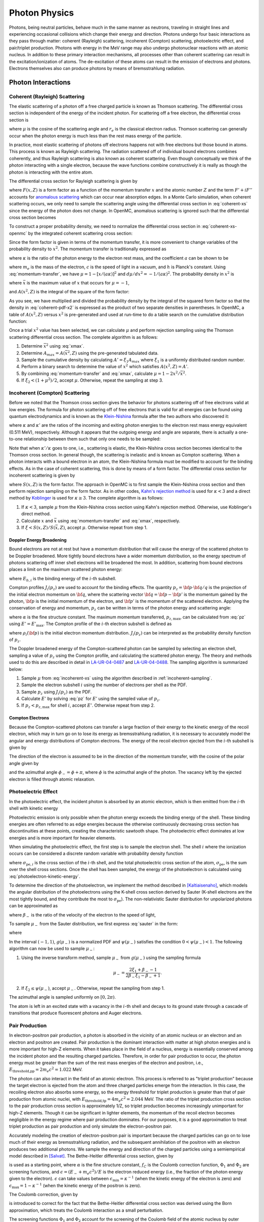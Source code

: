 .. _methods_photon_physics:

==============
Photon Physics
==============

Photons, being neutral particles, behave much in the same manner as neutrons,
traveling in straight lines and experiencing occasional collisions which change
their energy and direction. Photons undergo four basic interactions as they pass
through matter: coherent (Rayleigh) scattering, incoherent (Compton) scattering,
photoelectric effect, and pair/triplet production. Photons with energy in the
MeV range may also undergo photonuclear reactions with an atomic nucleus. In
addition to these primary interaction mechanisms, all processes other than
coherent scattering can result in the excitation/ionization of atoms. The
de-excitation of these atoms can result in the emission of electrons and
photons. Electrons themselves also can produce photons by means of
bremsstrahlung radiation.

-------------------
Photon Interactions
-------------------

Coherent (Rayleigh) Scattering
------------------------------

The elastic scattering of a photon off a free charged particle is known as
Thomson scattering. The differential cross section is independent of the energy
of the incident photon. For scattering off a free electron, the differential
cross section is

.. math::
    :label: thomson

    \frac{d\sigma}{d\mu} = \pi r_e^2 ( 1 + \mu^2 )

where :math:`\mu` is the cosine of the scattering angle and :math:`r_e` is the
classical electron radius. Thomson scattering can generally occur when the
photon energy is much less than the rest mass energy of the particle.

In practice, most elastic scattering of photons off electrons happens not with
free electrons but those bound in atoms. This process is known as Rayleigh
scattering. The radiation scattered off of individual bound electrons combines
coherently, and thus Rayleigh scattering is also known as coherent
scattering. Even though conceptually we think of the photon interacting with a
single electron, because the wave functions combine constructively it is really
as though the photon is interacting with the entire atom.

The differential cross section for Rayleigh scattering is given by

.. math::
    :label: coherent-xs

    \frac{d\sigma(E,E',\mu)}{d\mu} &= \pi r_e^2 ( 1 + \mu^2 )~\left| F(x,Z)
                                      + F' + iF'' \right|^2 \\
                                   &= \pi r_e^2 ( 1 + \mu^2 ) \left [ ( F(x,Z)
                                      + F'(E) )^2 + F''(E)^2 \right ]

where :math:`F(x,Z)` is a form factor as a function of the momentum transfer
:math:`x` and the atomic number :math:`Z` and the term :math:`F' + iF''`
accounts for `anomalous scattering`_ which can occur near absorption edges. In
a Monte Carlo simulation, when coherent scattering occurs, we only need to
sample the scattering angle using the differential cross section in
:eq:`coherent-xs` since the energy of the photon does not change. In OpenMC,
anomalous scattering is ignored such that the differential cross section
becomes

.. math::
    :label: coherent-xs-openmc

    \frac{d\sigma(E,E',\mu)}{d\mu} = \pi r_e^2 ( 1 + \mu^2 ) F(x, Z)^2

To construct a proper probability density, we need to normalize the
differential cross section in :eq:`coherent-xs-openmc` by the integrated
coherent scattering cross section:

.. math::
    :label: coherent-pdf-1

    p(\mu) d\mu = \frac{\pi r_e^2}{\sigma(E)} ( 1 + \mu^2 ) F(x, Z)^2 d\mu.

Since the form factor is given in terms of the momentum transfer, it is more
convenient to change variables of the probability density to :math:`x^2`. The
momentum transfer is traditionally expressed as

.. math::
    :label: momentum-transfer

    x = a \kappa \sqrt{1 - \mu}

where :math:`\kappa` is the ratio of the photon energy to the electron rest
mass, and the coefficient :math:`a` can be shown to be

.. math::
    :label: omega

    a = \frac{m_e c^2}{\sqrt{2}hc} \approx 29.14329,

where :math:`m_e` is the mass of the electron, :math:`c` is the speed of light
in a vacuum, and :math:`h` is Planck's constant. Using :eq:`momentum-transfer`,
we have :math:`\mu = 1 - [x/(a\kappa)]^2` and :math:`d\mu/dx^2 =
-1/(a\kappa)^2`. The probability density in :math:`x^2` is

.. math::
    :label: coherent-pdf-x2

    p(x^2) dx^2 = p(\mu) \left | \frac{d\mu}{dx^2} \right | dx^2 = \frac{2\pi
    r_e^2 A(\bar{x}^2,Z)}{(a\kappa)^2 \sigma(E)} \left (
    \frac{1 + \mu^2}{2} \right ) \left ( \frac{F(x, Z)^2}{A(\bar{x}^2, Z)} \right ) dx^2

where :math:`\bar{x}` is the maximum value of :math:`x` that occurs for
:math:`\mu=-1`,

.. math::
    :label: xmax

    \bar{x} = a \kappa \sqrt{2} = \frac{m_e c^2}{hc} \kappa,

and :math:`A(x^2, Z)` is the integral of the square of the form factor:

.. math::
    :label: coherent-int-ff

    A(x^2, Z) = \int_0^{x^2} F(x,Z)^2 dx^2.

As you see, we have multiplied and divided the probability density by the
integral of the squared form factor so that the density in :eq:`coherent-pdf-x2`
is expressed as the product of two separate densities in parentheses. In OpenMC,
a table of :math:`A(x^2, Z)` versus :math:`x^2` is pre-generated and used at
run-time to do a table search on the cumulative distribution function:

.. math::
    :label: coherent-form-factor-cdf

    \frac{\int_0^{x^2} F(x,Z)^2 dx^2}{\int_0^{\bar{x}^2} F(x,Z)^2 dx^2}

Once a trial :math:`x^2` value has been selected, we can calculate :math:`\mu`
and perform rejection sampling using the Thomson scattering differential cross
section. The complete algorithm is as follows:

1. Determine :math:`\bar{x}^2` using :eq:`xmax`.

2. Determine :math:`A_{max} = A(\bar{x}^2, Z)` using the pre-generated
   tabulated data.

3. Sample the cumulative density by calculating :math:`A' = \xi_1 A_{max}` where
   :math:`\xi_1` is a uniformly distributed random number.

4. Perform a binary search to determine the value of :math:`x^2` which satisfies
   :math:`A(x^2, Z) = A'`.

5. By combining :eq:`momentum-transfer` and :eq:`xmax`, calculate :math:`\mu =
   1 - 2x^2/\bar{x}^2`.

6. If :math:`\xi_2 < (1 + \mu^2)/2`, accept :math:`\mu`. Otherwise, repeat the
   sampling at step 3.

.. _incoherent-sampling:

Incoherent (Compton) Scattering
-------------------------------

Before we noted that the Thomson cross section gives the behavior for photons
scattering off of free electrons valid at low energies. The formula for photon
scattering off of free electrons that is valid for all energies can be found
using quantum electrodynamics and is known as the Klein-Nishina_ formula after
the two authors who discovered it:

.. math::
    :label: klein-nishina

    \frac{d\sigma_{KN}}{d\mu} = \pi r_e^2 \left ( \frac{\kappa'}{\kappa} \right
    )^2 \left [ \frac{\kappa'}{\kappa} + \frac{\kappa}{\kappa'} + \mu^2 - 1
    \right ]

where :math:`\kappa` and :math:`\kappa'` are the ratios of the incoming and
exiting photon energies to the electron rest mass energy equivalent (0.511 MeV),
respectively. Although it appears that the outgoing energy and angle are
separate, there is actually a one-to-one relationship between them such that
only one needs to be sampled:

.. math::
    :label: compton-energy-angle

    \kappa' = \frac{\kappa}{1 + \kappa(1 - \mu)}.

Note that when :math:`\kappa'/\kappa` goes to one, i.e., scattering is elastic,
the Klein-Nishina cross section becomes identical to the Thomson cross
section. In general though, the scattering is inelastic and is known as Compton
scattering. When a photon interacts with a bound electron in an atom, the
Klein-Nishina formula must be modified to account for the binding effects. As in
the case of coherent scattering, this is done by means of a form factor. The
differential cross section for incoherent scattering is given by

.. math::
    :label: incoherent-xs

    \frac{d\sigma}{d\mu} = \frac{d\sigma_{KN}}{d\mu} S(x,Z) = \pi r_e^2 \left (
    \frac{\kappa'}{\kappa} \right )^2 \left [ \frac{\kappa'}{\kappa} +
    \frac{\kappa}{\kappa'} + \mu^2 - 1 \right ] S(x,Z)

where :math:`S(x,Z)` is the form factor. The approach in OpenMC is to first
sample the Klein-Nishina cross section and then perform rejection sampling on
the form factor. As in other codes, `Kahn's rejection method`_ is used for
:math:`\kappa < 3` and a direct method by Koblinger_ is used for :math:`\kappa
\ge 3`. The complete algorithm is as follows:

1. If :math:`\kappa < 3`, sample :math:`\mu` from the Klein-Nishina cross
   section using Kahn's rejection method. Otherwise, use Koblinger's direct
   method.

2. Calculate :math:`x` and :math:`\bar{x}` using :eq:`momentum-transfer` and
   :eq:`xmax`, respectively.

3. If :math:`\xi < S(x, Z)/S(\bar{x}, Z)`, accept :math:`\mu`. Otherwise repeat
   from step 1.

Doppler Energy Broadening
+++++++++++++++++++++++++

Bound electrons are not at rest but have a momentum distribution that will
cause the energy of the scattered photon to be Doppler broadened. More tightly
bound electrons have a wider momentum distribution, so the energy spectrum of
photons scattering off inner shell electrons will be broadened the most.
In addition, scattering from bound electrons places a limit on the maximum
scattered photon energy:

.. math::
    :label: max-energy-out

    E'_{\text{max}} = E - E_{b,i},

where :math:`E_{b,i}` is the binding energy of the :math:`i`-th subshell.

Compton profiles :math:`J_i(p_z)` are used to account for the binding effects.
The quantity :math:`p_z = {\bf p} \cdot {\bf q}/q` is the projection of the
initial electron momentum on :math:`{\bf q}`, where the scattering vector
:math:`{\bf q} = {\bf p} - {\bf p'}` is the momentum gained by the photon,
:math:`{\bf p}` is the initial momentum of the electron, and :math:`{\bf p'}`
is the momentum of the scattered electron. Applying the conservation of energy
and momentum, :math:`p_z` can be written in terms of the photon energy and
scattering angle:

.. math::
    :label: pz

    p_z = \frac{E - E' - EE'(1 - \mu)/(m_e c^2)}{-\alpha \sqrt{E^2 + E'^2 - 2EE'\mu}},

where :math:`\alpha` is the fine structure constant. The maximum momentum
transferred, :math:`p_{z,\text{max}}`, can be calculated from :eq:`pz` using
:math:`E' = E'_{\text{max}}`. The Compton profile of the :math:`i`-th electron
subshell is defined as

.. math::
    :label: compton-profile

    J_i(p_z) = \int \int \rho_i({\bf p}) dp_x dp_y,

where :math:`\rho_i({\bf p})` is the initial electron momentum distribution.
:math:`J_i(p_z)` can be interpreted as the probability density function of
:math:`p_z`.

The Doppler broadened energy of the Compton-scattered photon can be sampled by
selecting an electron shell, sampling a value of :math:`p_z` using the Compton
profile, and calculating the scattered photon energy. The theory and methods
used to do this are described in detail in LA-UR-04-0487_ and LA-UR-04-0488_.
The sampling algorithm is summarized below:

1. Sample :math:`\mu` from :eq:`incoherent-xs` using the algorithm described in
   :ref:`incoherent-sampling`.

2. Sample the electron subshell :math:`i` using the number of electrons per
   shell as the PDF.

3. Sample :math:`p_z` using :math:`J_i(p_z)` as the PDF.

4. Calculate :math:`E'` by solving :eq:`pz` for :math:`E'` using the sampled
   value of :math:`p_z`.

5. If :math:`p_z < p_{z,\text{max}}` for shell :math:`i`, accept :math:`E'`.
   Otherwise repeat from step 2.

Compton Electrons
+++++++++++++++++

Because the Compton-scattered photons can transfer a large fraction of their
energy to the kinetic energy of the recoil electron, which may in turn go on to
lose its energy as bremsstrahlung radiation, it is necessary to accurately
model the angular and energy distributions of Compton electrons. The energy of
the recoil electron ejected from the :math:`i`-th subshell is given by

.. math::
    :label: compton-electron-energy

    E_{-} = E - E' - E_{b,i}.

The direction of the electron is assumed to be in the direction of the momentum
transfer, with the cosine of the polar angle given by

.. math::
    :label: compton-electron-mu

    \mu_{-} = \frac{E - E'\mu}{\sqrt{E^2 +E'^2 - 2EE'\mu}}

and the azimuthal angle :math:`\phi_{-} = \phi + \pi`, where :math:`\phi` is
the azimuthal angle of the photon. The vacancy left by the ejected electron is
filled through atomic relaxation.

Photoelectric Effect
--------------------

In the photoelectric effect, the incident photon is absorbed by an atomic
electron, which is then emitted from the :math:`i`-th shell with kinetic energy

.. math::
    :label: photoelectron-kinetic-energy

    E_{-} = E - E_{b,i}.

Photoelectric emission is only possible when the photon energy exceeds the
binding energy of the shell. These binding energies are often referred to as
edge energies because the otherwise continuously decreasing cross section has
discontinuities at these points, creating the characteristic sawtooth shape.
The photoelectric effect dominates at low energies and is more important for
heavier elements.

When simulating the photoelectric effect, the first step is to sample the
electron shell. The shell :math:`i` where the ionization occurs can be
considered a discrete random variable with probability density function

.. math::
    :label: photoelectron-shell-pdf

    p_i = \frac{\sigma_{\text{pe},i}}{\sigma_{\text{pe}}},

where :math:`\sigma_{\text{pe},i}` is the cross section of the :math:`i`-th
shell, and the total photoelectric cross section of the atom,
:math:`\sigma_{\text{pe}}`, is the sum over the shell cross sections. Once the
shell has been sampled, the energy of the photoelectron is calculated using
:eq:`photoelectron-kinetic-energy`.

To determine the direction of the photoelectron, we implement the method
described in [Kaltiaisenaho]_, which models the angular distribution of the
photoelectrons using the K-shell cross section derived by Sauter (K-shell
electrons are the most tightly bound, and they contribute the most to
:math:`\sigma_{\text{pe}}`). The non-relativistic Sauter distribution for
unpolarized photons can be approximated as

.. math::
    :label: sauter

    \frac{d\sigma_{\text{pe}}}{d\mu_{-}} \propto
    \frac{1 - \mu_{-}^2}{(1 - \beta_{-} \mu_{-})^4},

where :math:`\beta_{-}` is the ratio of the velocity of the electron to the
speed of light,

.. math::
    :label: beta-2

    \beta_{-} = \frac{\sqrt{(E_{-}(E_{-} + 2m_e c^2)}}{E_{-} + m_e c^2}.

To sample :math:`\mu_{-}` from the Sauter distribution, we first express
:eq:`sauter` in the form:

.. math::
    :label: photoelectron-mu-pdf

    f(\mu_{-}) = \frac{3}{2} \psi(\mu_{-}) g(\mu_{-}),

where

.. math::
    :label: mu-pdf-factors

    \psi(\mu_{-}) &= \frac{(1 - \beta_{-}^2)(1 - \mu_{-}^2)}{(1 - \beta_{-}\mu_{-})^2}, \\
    g(\mu_{-}) &= \frac{1 - \beta_{-}^2}{2 (1 - \beta_{-}\mu_{-})^2}.

In the interval :math:`(-1, 1)`, :math:`g(\mu_{-})` is a normalized PDF and
:math:`\psi(\mu_{-})` satisfies the condition :math:`0 < \psi(\mu_{-}) < 1`.
The following algorithm can now be used to sample :math:`\mu_{-}`:

1. Using the inverse transform method, sample :math:`\mu_{-}` from
   :math:`g(\mu_{-})` using the sampling formula

   .. math::

       \mu_{-} = \frac{2\xi_1 + \beta_{-} - 1}{2\beta_{-}\xi_1 - \beta_{-} + 1}.

2. If :math:`\xi_2 \le \psi(\mu_{-})`, accept :math:`\mu_{-}`. Otherwise,
   repeat the sampling from step 1.

The azimuthal angle is sampled uniformly on :math:`[0, 2\pi)`.

The atom is left in an excited state with a vacancy in the :math:`i`-th shell
and decays to its ground state through a cascade of transitions that produce
fluorescent photons and Auger electrons.

Pair Production
---------------

In electron-positron pair production, a photon is absorbed in the vicinity of
an atomic nucleus or an electron and an electron and positron are created. Pair
production is the dominant interaction with matter at high photon energies and
is more important for high-Z elements. When it takes place in the field of a
nucleus, energy is essentially conserved among the incident photon and the
resulting charged particles. Therefore, in order for pair production to occur,
the photon energy must be greater than the sum of the rest mass energies of the
electron and positron, i.e., :math:`E_{\text{threshold,pp}} = 2 m_e c^2 =
1.022` MeV.

The photon can also interact in the field of an atomic electron. This process
is referred to as "triplet production" because the target electron is ejected
from the atom and three charged particles emerge from the interaction. In this
case, the recoiling electron also absorbs some energy, so the energy threshold
for triplet production is greater than that of pair production from atomic
nuclei, with :math:`E_{\text{threshold,tp}} = 4 m_e c^2 = 2.044` MeV. The ratio
of the triplet production cross section to the pair production cross section is
approximately 1/Z, so triplet production becomes increasingly unimportant for
high-Z elements. Though it can be significant in lighter elements, the momentum
of the recoil electron becomes negligible in the energy regime where pair
production dominates. For our purposes, it is a good approximation to treat
triplet production as pair production and only simulate the electron-positron
pair.

Accurately modeling the creation of electron-positron pair is important because
the charged particles can go on to lose much of their energy as bremsstrahlung
radiation, and the subsequent annihilation of the positron with an electron
produces two additional photons. We sample the energy and direction of the
charged particles using a semiempirical model described in [Salvat]_. The
Bethe-Heitler differential cross section, given by

.. math::
    :label: bethe-heitler

    \frac{d\sigma_{\text{pp}}}{d\epsilon} = \alpha r_e^2 Z^2
    \left[ (\epsilon^2 + (1-\epsilon)^2) (\Phi_1 - 4f_C) +
    \frac{2}{3}\epsilon(1-\epsilon)(\Phi_2 - 4f_C) \right],

is used as a starting point, where :math:`\alpha` is the fine structure
constant, :math:`f_C` is the Coulomb correction function, :math:`\Phi_1` and
:math:`\Phi_2` are screening functions, and :math:`\epsilon = (E_{-} + m_e
c^2)/E` is the electron reduced energy (i.e., the fraction of the photon energy
given to the electron). :math:`\epsilon` can take values between
:math:`\epsilon_{\text{min}} = \kappa^{-1}` (when the kinetic energy of the
electron is zero) and :math:`\epsilon_{\text{max}} = 1 - \kappa^{-1}` (when the
kinetic energy of the positron is zero).

The Coulomb correction, given by

.. math::
    :label: coulomb-correction

    f_C = \alpha^{2}Z^{2} \big[&(1 + \alpha^{2}Z^{2})^{-1} + 0.202059
    - 0.03693\alpha^{2}Z^{2} + 0.00835\alpha^{4}Z^{4} \\
    &- 0.00201\alpha^{6}Z^{6} + 0.00049\alpha^{8}Z^{8}
    - 0.00012\alpha^{10}Z^{10} + 0.00003\alpha^{12}Z^{12}\big]

is introduced to correct for the fact that the Bethe-Heitler differential cross
section was derived using the Born approximation, which treats the Coulomb
interaction as a small perturbation.

The screening functions :math:`\Phi_1` and :math:`\Phi_2` account for the
screening of the Coulomb field of the atomic nucleus by outer electrons. Since
they are given by integrals which include the atomic form factor, they must be
computed numerically for a realistic form factor. However, by assuming
exponential screening and using a simplified form factor, analytical
approximations of the screening functions can be derived:

.. math::
    :label: screening-functions

    \Phi_1 &= 2 - 2\ln(1 + b^2) - 4b\arctan(b^{-1}) + 4\ln(Rm_{e}c/\hbar) \\
    \Phi_2 &= \frac{4}{3} - 2\ln(1 + b^2) + 2b^2 \left[ 4 - 4b\arctan(b^{-1})
    - 3\ln(1 + b^{-2}) \right] + 4\ln(Rm_{e}c/\hbar)

where

.. math::
    :label: b

    b = \frac{Rm_{e}c}{2\kappa\epsilon(1 - \epsilon)\hbar}.

and :math:`R` is the screening radius.

The differential cross section in :eq:`bethe-heitler` with the approximations
described above will not be accurate at low energies: the lower boundary of
:math:`\epsilon` will be shifted above :math:`\epsilon_{\text{min}}` and the
upper boundary of :math:`\epsilon` will be shifted below
:math:`\epsilon_{\text{max}}`. To offset this behavior, a correcting factor
:math:`F_0(\kappa, Z)` is used:

.. math::
    :label: correcting-factor

    F_0(\kappa, Z) =~& (0.1774 + 12.10\alpha Z - 11.18\alpha^{2}Z^{2})(2/\kappa)^{1/2} \\
    &+ (8.523 + 73.26\alpha Z - 44.41\alpha^{2}Z^{2})(2/\kappa) \\
    &- (13.52 + 121.1\alpha Z - 96.41\alpha^{2}Z^{2})(2/\kappa)^{3/2} \\
    &+ (8.946 + 62.05\alpha Z - 63.41\alpha^{2}Z^{2})(2/\kappa)^{2}.

To aid sampling, the differential cross section used to sample :math:`\epsilon`
(minus the normalization constant) can now be expressed in the form

.. math::
    :label: pp-pdf

    \frac{d\sigma_{\text{pp}}}{d\epsilon} =
    u_1 \frac{\phi_1(\epsilon)}{\phi_1(1/2)} \pi_1(\epsilon)
    + u_2 \frac{\phi_2(\epsilon)}{\phi_2(1/2)} \pi_2(\epsilon)

where

.. math::
    :label: u

    u_1 &= \frac{2}{3} \left(\frac{1}{2} - \frac{1}{\kappa}\right)^2 \phi_1(1/2), \\
    u_2 &= \phi_2(1/2),

.. math::
    :label: phi

    \phi_1(\epsilon) &= \frac{1}{2}(3\Phi_1 - \Phi_2) - 4f_{C}(Z) + F_0(\kappa, Z), \\
    \phi_2(\epsilon) &= \frac{1}{4}(3\Phi_1 + \Phi_2) - 4f_{C}(Z) + F_0(\kappa, Z),

and

.. math::
    :label: pi

    \pi_1(\epsilon) &= \frac{3}{2} \left(\frac{1}{2} - \frac{1}{\kappa}\right)^{-3}
    \left(\frac{1}{2} - \epsilon\right)^2, \\
    \pi_2(\epsilon) &= \frac{1}{2} \left(\frac{1}{2} - \frac{1}{\kappa}\right)^{-1}.

The functions in :eq:`phi` are non-negative and maximum at :math:`\epsilon =
1/2`. In the interval :math:`(\epsilon_{\text{min}}, \epsilon_{\text{max}})`,
the functions in :eq:`pi` are normalized PDFs and
:math:`\phi_i(\epsilon)/\phi_i(1/2)` satisfies the condition :math:`0 <
\phi_i(\epsilon)/\phi_i(1/2) < 1`. The following algorithm can now be used to
sample the reduced electron energy :math:`\epsilon`:

1. Sample :math:`i` according to the point probabilities
   :math:`p(i=1) = u_1/(u_1 + u_2)` and :math:`p(i=2) = u_2/(u_1 + u_2)`.

2. Using the inverse transform method, sample :math:`\epsilon` from
   :math:`\pi_i(\epsilon)` using the sampling formula

   .. math::

       \epsilon &= \frac{1}{2} + \left(\frac{1}{2} - \frac{1}{\kappa}\right)
       (2\xi_1 - 1)^{1/3} ~~~~&\text{if}~~ i = 1 \\
       \epsilon &= \frac{1}{\kappa} + \left(\frac{1}{2} -
       \frac{1}{\kappa}\right) 2\xi_1 ~~~~&\text{if}~~ i = 2.

3. If :math:`\xi_2 \le \phi_i(\epsilon)/\phi_i(1/2)`, accept
   :math:`\epsilon`. Otherwise, repeat the sampling from step 1.

Because charged particles have a much smaller range than the mean free path of
photons and because they immediately undergo multiple scattering events which
randomize their direction, it is sufficient to use a simplified model to sample
the direction of the electron and positron. The cosines of the polar angles are
sampled using the leading order term of the Sauter–Gluckstern–Hull
distribution,

.. math::
    :label: sauter–gluckstern–hull

    \frac{d\sigma_{pp}}{d\Omega_{\pm}} = C(1 - \beta_{\pm}\mu_{\pm})^{-2},

where :math:`C` is a normalization constant and :math:`\beta_{\pm}` is the ratio of
the velocity of the charged particle to the speed of light given in :eq:`beta-2`.

The inverse transform method is used to sample :math:`\mu_{-}` and :math:`\mu_{+}`
from :eq:`sauter–gluckstern–hull`, using the sampling formula

.. math::
    :label: sample-mu

    \mu_{\pm} = \frac{2\xi - 1 + \beta_{\pm}}{(2\xi - 1)\beta_{\pm} + 1}.

The azimuthal angles for the electron and positron are sampled independently
and uniformly on :math:`[0, 2\pi)`.

-------------------
Secondary Processes
-------------------

New photons may be produced in secondary processes related to the main photon
interactions discussed above. A Compton-scattered photon transfers a portion of
its energy to the kinetic energy of the recoil electron, which in turn may lose
the energy as bremsstrahlung radiation. The vacancy left in the shell by the
ejected electron is filled through atomic relaxation, creating a shower of
electrons and fluorescence photons. Similarly, the vacancy left by the electron
emitted in the photoelectric effect is filled through atomic relaxation. Pair
production generates an electron and a positron, both of which can emit
bremsstrahlung radiation before the positron eventually collides with an
electron, resulting in annihilation of the pair and the creation of two
additional photons.

Atomic Relaxation
-----------------

When an electron is ejected from an atom and a vacancy is left in an inner
shell, an electron from a higher energy level will fill the vacancy. This
results in either a radiative transition, in which a photon with a
characteristic energy (fluorescence photon) is emitted, or non-radiative
transition, in which an electron from a shell that is farther out (Auger
electron) is emitted. If a non-radiative transition occurs, the new vacancy is
filled in the same manner, and as the process repeats a shower of photons and
electrons can be produced.

The energy of a fluorescence photon is the equal to the energy difference
between the transition states, i.e.,

.. math::
    :label: fluorescence-photon-energy

    E = E_{b,v} - E_{b,i},

where :math:`E_{b,v}` is the binding energy of the vacancy shell and
:math:`E_{b,i}` is the binding energy of the shell from which the electron
transitioned. The energy of an Auger electron is given by

.. math::
    :label: auger-electron-energy

    E_{-} = E_{b,v} - E_{b,i} - E_{b,a},

where :math:`E_{b,a}` is the binding energy of the shell from which the Auger
electron is emitted. While Auger electrons are low-energy so their range and
bremsstrahlung yield is small, fluorescence photons can travel far before
depositing their energy, so the relaxation process should be modeled in detail.

Transition energies and probabilities are needed for each subshell to simulate
atomic relaxation. Starting with the initial shell vacancy, the following
recursive algorithm is used to fill vacancies and create fluorescence photons
and Auger electrons:

1. If there are no transitions for the vacancy shell, create a fluorescence
   photon assuming it is from a captured free electron and terminate.

2. Sample a transition using the transition probabilities for the vacancy
   shell as the PDF.

3. Create either a fluorescence photon or Auger electron, sampling the
   direction of the particle isotropically.

4. If a non-radiative transition occurred, repeat from step 1 for the vacancy
   left by the emitted Auger electron.

5. Repeat from step 1 for vacancy left by the transition electron.

Electron-Positron Annihilation
------------------------------

When a positron collides with an electron, both particles are annihilated and
generally two photons with equal energy are created. If the kinetic energy of
the positron is high enough, the two photons can have different energies, and
the higher-energy photon is emitted preferentially in the direction of flight
of the positron. It is also possible to produce a single photon if the
interaction occurs with a bound electron, and in some cases three (or, rarely,
even more) photons can be emitted. However, the annihilation cross section is
largest for low-energy positrons, and as the positron energy decreases, the
angular distribution of the emitted photons becomes isotropic.

In OpenMC, we assume the most likely case in which a low-energy positron (which
has already lost most of its energy to bremsstrahlung radiation) interacts with
an electron which is free and at rest. Two photons with energy equal to the
electron rest mass energy :math:`m_e c^2 = 0.511` MeV are emitted isotropically
in opposite directions.

Bremsstrahlung
--------------

When a charged particle is decelerated in the field of an atom, some of its
kinetic energy is converted into electromagnetic radiation known as
bremsstrahlung, or 'braking radiation'. In each event, an electron or positron
with kinetic energy :math:`T` generates a photon with an energy :math:`E`
between :math:`0` and :math:`T`. Bremsstrahlung is described by a cross section
that is differential in photon energy, in the direction of the emitted photon,
and in the final direction of the charged particle. However, in Monte Carlo
simulations it is typical to integrate over the angular variables to obtain a
single differential cross section with respect to photon energy, which is often
expressed in the form

.. math::
    :label: bremsstrahlung-dcs

    \frac{d\sigma_{\text{br}}}{dE} = \frac{Z^2}{\beta^2} \frac{1}{E}
    \chi(Z, T, \kappa),

where :math:`\kappa = E/T` is the reduced photon energy and :math:`\chi(Z, T,
\kappa)` is the scaled bremsstrahlung cross section,

.. math::
    :label: scaled-bremsstrahlung-dcs

    \chi(Z, T, \kappa) = \frac{\beta^2}{Z^2} E \frac{d\sigma_{\text{br}}}{dE}.

Because electrons are attracted to atomic nuclei whereas positrons are
repulsed, the cross section for positrons is smaller, though it approaches that
of electrons in the high energy limit. To obtain the positron cross section, we
multiply :eq:`bremsstrahlung-dcs` by the :math:`\kappa`-independent factor used
in [Salvat]_,

.. math::
    :label: positron-factor

    F_{\text{p}}(Z,T) =
    & 1 - \text{exp}(-1.2359\times 10^{-1}t + 6.1274\times 10^{-2}t^2 - 3.1516\times 10^{-2}t^3 \\
    & + 7.7446\times 10^{-3}t^4 - 1.0595\times 10^{-3}t^5 + 7.0568\times 10^{-5}t^6 \\
    & - 1.8080\times 10^{-6}t^7),

where

.. math::
    :label: positron-factor-t

    t = \ln\left(1 + \frac{10^6}{Z^2}\frac{T}{\text{m}_\text{e}c^2} \right).

:math:`F_{\text{p}}(Z,T)` is the ratio of the radiative stopping powers for
positrons and electrons. Stopping power describes the average energy loss per
unit path length of a charged particle as it passes through matter:

.. math::
    :label: stopping-power

    -\frac{dT}{ds} = n \int E \frac{d\sigma}{dE} dE \equiv S(T),

where :math:`n` is the number density of the material and :math:`d\sigma/dE` is
the cross section differential in energy loss. The total stopping power
:math:`S(T)` can be separated into two components: the radiative stopping
power :math:`S_{\text{rad}}(T)`, which refers to energy loss due to
bremsstrahlung, and the collision stopping power :math:`S_{\text{col}}(T)`,
which refers to the energy loss due to inelastic collisions with bound
electrons in the material that result in ionization and excitation. To obtain
the radiative stopping power for positrons, the radiative stopping power for
electrons is multiplied by :eq:`positron-factor`. Currently, the collision
stopping power for electrons is also used for positrons.

While the models for photon interactions with matter described above can safely
assume interactions occur with free atoms, sampling the target atom based on
the macroscopic cross sections, molecular effects cannot necessarily be
disregarded for charged particle treatment. For compounds and mixtures, the
bremsstrahlung cross section is calculated using Bragg's additivity rule as

.. math::
    :label: material-bremsstrahlung-dcs

    \frac{d\sigma_{\text{br}}}{dE} = \frac{1}{\beta^2 E} \sum_i \gamma_i Z^2_i
    \chi(Z_i, T, \kappa),

where the sum is over the constituent elements and :math:`\gamma_i` is the
atomic fraction of the :math:`i`-th element. Similarly, the radiative stopping
power is calculated using Bragg's additivity rule as

.. math::
    :label: material-radiative-stopping-power

    S_{\text{rad}}(T) = \sum_i w_i S_{\text{rad},i}(T),

where :math:`w_i` is the mass fraction of the :math:`i`-th element. The
collision stopping power, however, is a function of certain quantities such as
the mean excitation energy :math:`I` and the density effect correction
:math:`\delta_F` that depend on molecular properties. These quantities cannot
simply be summed over constituent elements in a compound, but should instead be
calculated for the material. Currently, we use Bragg's additivity rule to
calculate the collision stopping power as well, but this is not a good
approximation and should be fixed in the future.

.. _ttb:

Thick-Target Bremsstrahlung Approximation
+++++++++++++++++++++++++++++++++++++++++

Since charged particles lose their energy on a much shorter distance scale than
neutral particles, not much error should be introduced by neglecting to
transport electrons. However, the bremsstrahlung emitted from high energy
electrons and positrons can travel far from the interaction site. Thus, even
without a full electron transport mode it is necessary to model bremsstrahlung.
We use a thick-target bremsstrahlung (TTB) approximation based on the models in
[Salvat]_ and [Kaltiaisenaho]_ for generating bremsstrahlung photons, which
assumes the charged particle loses all its energy in a single homogeneous
material region.

To model bremsstrahlung using the TTB approximation, we need to know the number
of photons emitted by the charged particle and the energy distribution of the
photons. These quantities can be calculated using the continuous slowing down
approximation (CSDA). The CSDA assumes charged particles lose energy
continuously along their trajectory with a rate of energy loss equal to the
total stopping power, ignoring fluctuations in the energy loss. The
approximation is useful for expressing average quantities that describe how
charged particles slow down in matter. For example, the CSDA range approximates
the average path length a charged particle travels as it slows to rest:

.. math::
    :label: csda-range

    R(T) = \int^T_0 \frac{dT'}{S(T')}.

Actual path lengths will fluctuate around :math:`R(T)`. The average number of
photons emitted per unit path length is given by the inverse bremsstrahlung
mean free path:

.. math::
    :label: inverse-bremsstrahlung-mfp

    \lambda_{\text{br}}^{-1}(T,E_{\text{cut}})
    = n\int_{E_{\text{cut}}}^T\frac{d\sigma_{\text{br}}}{dE}dE
    = n\frac{Z^2}{\beta^2}\int_{\kappa_{\text{cut}}}^1\frac{1}{\kappa}
    \chi(Z,T,\kappa)d\kappa.

The lower limit of the integral in :eq:`inverse-bremsstrahlung-mfp` is non-zero
because the bremsstrahlung differential cross section diverges for small photon
energies but is finite for photon energies above some cutoff energy
:math:`E_{\text{cut}}`. The mean free path
:math:`\lambda_{\text{br}}^{-1}(T,E_{\text{cut}})` is used to calculate the
photon number yield, defined as the average number of photons emitted with
energy greater than :math:`E_{\text{cut}}` as the charged particle slows down
from energy :math:`T` to :math:`E_{\text{cut}}`. The photon number yield is
given by

.. math::
    :label: photon-number-yield

    Y(T,E_{\text{cut}}) = \int^{R(T)}_{R(E_{\text{cut}})}
    \lambda_{\text{br}}^{-1}(T',E_{\text{cut}})ds = \int_{E_{\text{cut}}}^T
    \frac{\lambda_{\text{br}}^{-1}(T',E_{\text{cut}})}{S(T')}dT'.

:math:`Y(T,E_{\text{cut}})` can be used to construct the energy spectrum of
bremsstrahlung photons: the number of photons created with energy between
:math:`E_1` and :math:`E_2` by a charged particle with initial kinetic energy
:math:`T` as it comes to rest is given by :math:`Y(T,E_1) - Y(T,E_2)`.

To simulate the emission of bremsstrahlung photons, the total stopping power
and bremsstrahlung differential cross section for positrons and electrons must
be calculated for a given material using :eq:`material-bremsstrahlung-dcs` and
:eq:`material-radiative-stopping-power`. These quantities are used to build the
tabulated bremsstrahlung energy PDF and CDF for that material for each incident
energy :math:`T_k` on the energy grid. The following algorithm is then applied
to sample the photon energies:

1. For an incident charged particle with energy :math:`T`, sample the number of
   emitted photons as

   .. math::

       N = \lfloor Y(T,E_{\text{cut}}) + \xi_1 \rfloor.

2. Rather than interpolate the PDF between indices :math:`k` and :math:`k+1`
   for which :math:`T_k < T < T_{k+1}`, which is computationally expensive, use
   the composition method and sample from the PDF at either :math:`k` or
   :math:`k+1`. Using linear interpolation on a logarithmic scale, the PDF can
   be expressed as

   .. math::

       p_{\text{br}}(T,E) = \pi_k p_{\text{br}}(T_k,E) + \pi_{k+1}
       p_{\text{br}}(T_{k+1},E),

   where the interpolation weights are

   .. math::

       \pi_k = \frac{\ln T_{k+1} - \ln T}{\ln T_{k+1} - \ln T_k},~~~
       \pi_{k+1} = \frac{\ln T - \ln T_k}{\ln T_{k+1} - \ln T_k}.

   Sample either the index :math:`i = k` or :math:`i = k+1` according to the
   point probabilities :math:`\pi_{k}` and :math:`\pi_{k+1}`.

3. Determine the maximum value of the CDF :math:`P_{\text{br,max}}`.

3. Sample the photon energies using the inverse transform method with the
   tabulated CDF :math:`P_{\text{br}}(T_i, E)` i.e.,

   .. math::

       E = E_j \left[ (1 + a_j) \frac{\xi_2 P_{\text{br,max}} -
       P_{\text{br}}(T_i, E_j)} {E_j p_{\text{br}}(T_i, E_j)} + 1
       \right]^{\frac{1}{1 + a_j}}

   where the interpolation factor :math:`a_j` is given by

   .. math::

       a_j = \frac{\ln p_{\text{br}}(T_i,E_{j+1}) - \ln p_{\text{br}}(T_i,E_j)}
       {\ln E_{j+1} - \ln E_j}

   and :math:`P_{\text{br}}(T_i, E_j) \le \xi_2 P_{\text{br,max}} \le
   P_{\text{br}}(T_i, E_{j+1})`.

We ignore the range of the electron or positron, i.e., the bremsstrahlung
photons are produced in the same location that the charged particle was
created. The direction of the photons is assumed to be the same as the
direction of the incident charged particle, which is a reasonable approximation
at higher energies when the bremsstrahlung radiation is emitted at small
angles.

.. _Koblinger: https://doi.org/10.13182/NSE75-A26663

.. _anomalous scattering: http://pd.chem.ucl.ac.uk/pdnn/diff1/anomscat.htm

.. _Kahn's rejection method: https://laws.lanl.gov/vhosts/mcnp.lanl.gov/pdf_files/aecu-3259_kahn.pdf

.. _Klein-Nishina: https://en.wikipedia.org/wiki/Klein%E2%80%93Nishina_formula

.. _LA-UR-04-0487: https://laws.lanl.gov/vhosts/mcnp.lanl.gov/pdf_files/la-ur-04-0487.pdf

.. _LA-UR-04-0488: https://laws.lanl.gov/vhosts/mcnp.lanl.gov/pdf_files/la-ur-04-0488.pdf

   .. rubric:: References

.. [Kaltiaisenaho] T. Kaltiaisenaho, "Implementing a photon physics model in
   Serpent 2." M.Sc. Thesis, Aalto University, 2016.

.. [Salvat] F. Salvat, J. M. Fernández-Varea, and J. Sempau, "PENELOPE-2011:
   A Code System for Monte Carlo Simulation of Electron and Photon Transport,"
   OECD-NEA, Issy-les-Moulineaux, France (2011).

